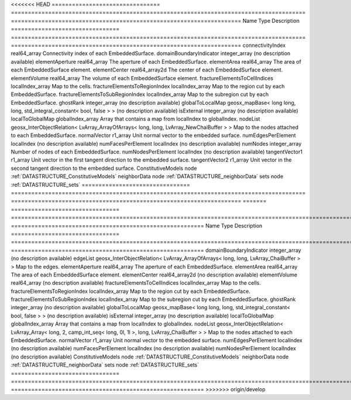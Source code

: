 

<<<<<<< HEAD
================================ ======================================================================================= ==================================================================== 
Name                             Type                                                                                    Description                                                          
================================ ======================================================================================= ==================================================================== 
connectivityIndex                real64_array                                                                            Connectivity index of each EmbeddedSurface.                          
domainBoundaryIndicator          integer_array                                                                           (no description available)                                           
elementAperture                  real64_array                                                                            The aperture of each EmbeddedSurface.                                
elementArea                      real64_array                                                                            The area of each EmbeddedSurface element.                            
elementCenter                    real64_array2d                                                                          The center of each EmbeddedSurface element.                          
elementVolume                    real64_array                                                                            The volume of each EmbeddedSurface element.                          
fractureElementsToCellIndices    localIndex_array                                                                        Map to the cells.                                                    
fractureElementsToRegionIndex    localIndex_array                                                                        Map to the region cut by each EmbeddedSurface.                       
fractureElementsToSubRegionIndex localIndex_array                                                                        Map to the subregion cut by each EmbeddedSurface.                    
ghostRank                        integer_array                                                                           (no description available)                                           
globalToLocalMap                 geosx_mapBase< long long, long, std_integral_constant< bool, false > >                  (no description available)                                           
isExternal                       integer_array                                                                           (no description available)                                           
localToGlobalMap                 globalIndex_array                                                                       Array that contains a map from localIndex to globalIndex.            
nodeList                         geosx_InterObjectRelation< LvArray_ArrayOfArrays< long, long, LvArray_NewChaiBuffer > > Map to the nodes attached to each EmbeddedSurface.                   
normalVector                     r1_array                                                                                Unit normal vector to the embedded surface.                          
numEdgesPerElement               localIndex                                                                              (no description available)                                           
numFacesPerElement               localIndex                                                                              (no description available)                                           
numNodes                         integer_array                                                                           Number of nodes of each EmbeddedSurface.                             
numNodesPerElement               localIndex                                                                              (no description available)                                           
tangentVector1                   r1_array                                                                                Unit vector in the first tangent direction to the embedded surface.  
tangentVector2                   r1_array                                                                                Unit vector in the second tangent direction to the embedded surface. 
ConstitutiveModels               node                                                                                    :ref:`DATASTRUCTURE_ConstitutiveModels`                              
neighborData                     node                                                                                    :ref:`DATASTRUCTURE_neighborData`                                    
sets                             node                                                                                    :ref:`DATASTRUCTURE_sets`                                            
================================ ======================================================================================= ==================================================================== 
=======
================================ ============================================================================================================= ========================================================= 
Name                             Type                                                                                                          Description                                               
================================ ============================================================================================================= ========================================================= 
domainBoundaryIndicator          integer_array                                                                                                 (no description available)                                
edgeList                         geosx_InterObjectRelation< LvArray_ArrayOfArrays< long, long, LvArray_ChaiBuffer > >                          Map to the edges.                                         
elementAperture                  real64_array                                                                                                  The aperture of each EmbeddedSurface.                     
elementArea                      real64_array                                                                                                  The area of each EmbeddedSurface element.                 
elementCenter                    real64_array2d                                                                                                (no description available)                                
elementVolume                    real64_array                                                                                                  (no description available)                                
fractureElementsToCellIndices    localIndex_array                                                                                              Map to the cells.                                         
fractureElementsToRegionIndex    localIndex_array                                                                                              Map to the region cut by each EmbeddedSurface.            
fractureElementsToSubRegionIndex localIndex_array                                                                                              Map to the subregion cut by each EmbeddedSurface.         
ghostRank                        integer_array                                                                                                 (no description available)                                
globalToLocalMap                 geosx_mapBase< long long, long, std_integral_constant< bool, false > >                                        (no description available)                                
isExternal                       integer_array                                                                                                 (no description available)                                
localToGlobalMap                 globalIndex_array                                                                                             Array that contains a map from localIndex to globalIndex. 
nodeList                         geosx_InterObjectRelation< LvArray_Array< long, 2, camp_int_seq< long, 0l, 1l >, long, LvArray_ChaiBuffer > > Map to the nodes attached to each EmbeddedSurface.        
normalVector                     r1_array                                                                                                      Unit normal vector to the embedded surface.               
numEdgesPerElement               localIndex                                                                                                    (no description available)                                
numFacesPerElement               localIndex                                                                                                    (no description available)                                
numNodesPerElement               localIndex                                                                                                    (no description available)                                
ConstitutiveModels               node                                                                                                          :ref:`DATASTRUCTURE_ConstitutiveModels`                   
neighborData                     node                                                                                                          :ref:`DATASTRUCTURE_neighborData`                         
sets                             node                                                                                                          :ref:`DATASTRUCTURE_sets`                                 
================================ ============================================================================================================= ========================================================= 
>>>>>>> origin/develop


